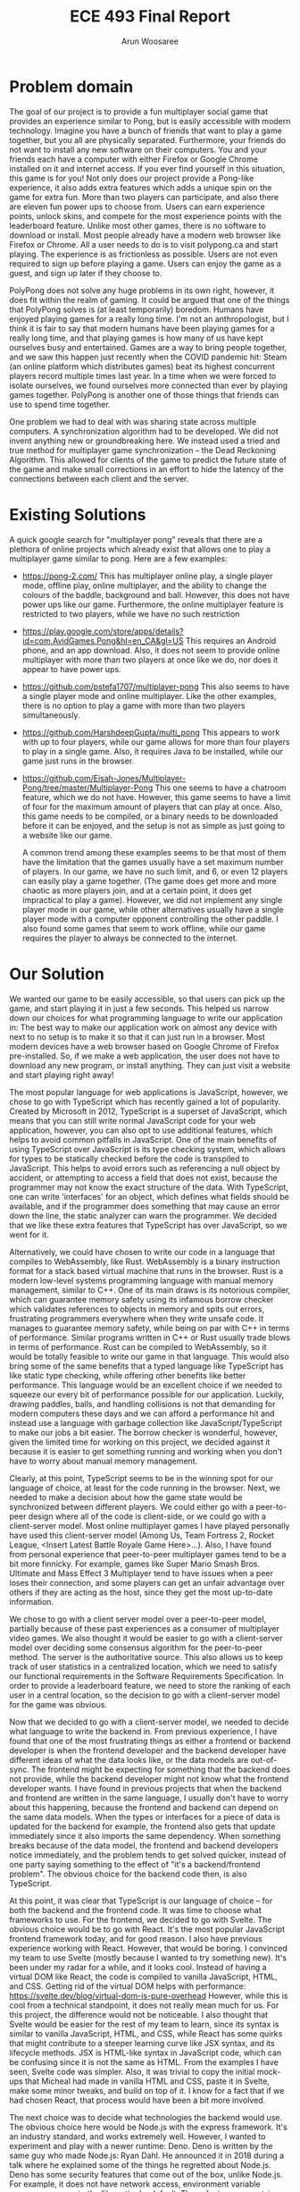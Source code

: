#+TITLE: ECE 493 Final Report
#+Author: Arun Woosaree
#+OPTIONS: toc:nil
#+latex_class_options: [12pt]
#+LATEX_HEADER: \usepackage{pdflscape} \usepackage{svg}

* Problem domain
The goal of our project is to provide a fun multiplayer social game that
provides an experience similar to Pong, but is easily accessible with modern
technology. Imagine you have a bunch of friends that want to play a game
together, but you all are physically separated. Furthermore, your friends do not
want to install any new software on their computers. You and your friends each
have a computer with either Firefox or Google Chrome installed on it and
internet access. If you ever find yourself in this situation, this game is for
you!  Not only does our project provide a Pong-like experience, it also adds
extra features which adds a unique spin on the game for extra fun. More than two
players can participate, and also there are eleven fun power ups to choose from.
Users can earn experience points, unlock skins, and compete for the most
experience points with the leaderboard feature. Unlike most other games, there
is no software to download or install.  Most people already have a modern web
browser like Firefox or Chrome. All a user needs to do is to visit polypong.ca
and start playing. The experience is as frictionless as possible. Users are not
even required to sign up before playing a game. Users can enjoy the game as a
guest, and sign up later if they choose to.

PolyPong does not solve any huge problems in its own right, however, it does fit
within the realm of gaming. It could be argued that one of the things that
PolyPong solves is (at least temporarily) boredom.  Humans have enjoyed playing
games for a really long time.  I'm not an anthropologist, but I think it is fair
to say that modern humans have been playing games for a really long time, and
that playing games is how many of us have kept ourselves busy and entertained.
Games are a way to bring people together, and we saw this happen just recently
when the COVID pandemic hit: Steam (an online platform which distributes games)
beat its highest concurrent players record multiple times last year.  In a time
when we were forced to isolate ourselves, we found ourselves more connected than
ever by playing games together. PolyPong is another one of those things that
friends can use to spend time together.

One problem we had to deal with was sharing state across multiple computers.
A synchronization algorithm had to be developed. We did not invent anything
new or groundbreaking here. We instead used a tried and true method for
multiplayer game synchronization -- the Dead Reckoning Algorithm.
This allowed for clients of the game to predict the future state of the
game and make small corrections in an effort to hide the latency
of the connections between each client and the server.



* Existing Solutions
A quick google search for "multiplayer pong" reveals that there are a plethora of online projects which already exist that
allows one to play a multiplayer game similar to pong. Here are a few examples:

- https://pong-2.com/
  This has multiplayer online play, a single player mode, offline play, online multiplayer, and the ability to change
  the colours of the baddle, background and ball. However, this does not have power ups like our game.
  Furthermore, the online multiplayer feature is restricted to two players, while we have no such restriction
- https://play.google.com/store/apps/details?id=com.AvidGames.Pong&hl=en_CA&gl=US
  This requires an Android phone, and an app download. Also, it does not seem to provide online multiplayer
  with more than two players at once like we do, nor does it appear to have power ups.
- https://github.com/pstefa1707/multiplayer-pong
  This also seems to have a single player mode and online multiplayer. Like the other examples, there is no
  option to play a game with more than two players simultaneously.
- https://github.com/HarshdeepGupta/multi_pong
  This appears to work with up to four players, while our game allows for more than four players to play in a single game.
  Also, it requires Java to be installed, while our game just runs in the browser.
- https://github.com/Eisah-Jones/Multiplayer-Pong/tree/master/Multiplayer-Pong
  This one seems to have a chatroom feature, which we do not have. However, this game
  seems to have a limit of four for the maximum amount of players that can play at once.
  Also, this game needs to be compiled, or a binary needs to be downloaded before it can
  be enjoyed, and the setup is not as simple as just going to a website like our game.

  A common trend among these examples seems to be that most of them have the
  limitation that the games usually have a set maximum number of players. In our
  game, we have no such limit, and 6, or even 12 players can easily play a game
  together. (The game does get more and more chaotic as more players join, and
  at a certain point, it does get impractical to play a game).  However, we did
  not implement any single player mode in our game, while other alternatives
  usually have a single player mode with a computer opponent controlling the
  other paddle. I also found some games that seem to work offline, while our
  game requires the player to always be connected to the internet.

* Our Solution

We wanted our game to be easily accessible, so that users can pick up the game,
and start playing it in just a few seconds.  This helped us narrow down our
choices for what programming language to write our application in: The best way
to make our application work on almost any device with next to no setup is to
make it so that it can just run in a browser. Most modern devices have a web
browser based on Google Chrome of Firefox pre-installed.  So, if we make a web
application, the user does not have to download any new program, or install
anything. They can just visit a website and start playing right away!

The most popular language for web applications is JavaScript, however, we chose
to go with TypeScript which has recently gained a lot of popularity. Created by
Microsoft in 2012, TypeScript is a superset of JavaScript, which means that you
can still write normal JavaScript code for your web application, however, you
can also opt to use additional features, which helps to avoid common pitfalls in
JavaScript. One of the main benefits of using TypeScript over JavaScript is its
type checking system, which allows for types to be statically checked before the
code is transpiled to JavaScript. This helps to avoid errors such as referencing
a null object by accident, or attempting to access a field that does not exist,
because the programmer may not know the exact structure of the data.  With
TypeScript, one can write 'interfaces' for an object, which defines what fields
should be available, and if the programmer does something that may cause an
error down the line, the static analyzer can warn the programmer.  We decided
that we like these extra features that TypeScript has over JavaScript, so we
went for it.

Alternatively, we could have chosen to write our code in a language that
compiles to WebAssembly, like Rust.  WebAssembly is a binary instruction format
for a stack based virtual machine that runs in the browser.  Rust is a modern
low-level systems programming language with manual memory management, similar to
C++. One of its main draws is its notorious compiler, which can guarantee memory
safety using its infamous borrow checker which validates references to objects
in memory and spits out errors, frustrating programmers everywhere when they
write unsafe code.  It manages to guarantee memory safety, while being on par
with C++ in terms of performance. Similar programs written in C++ or Rust
usually trade blows in terms of performance. Rust can be compiled to
WebAssembly, so it would be totally feasible to write our game in that language.
This would also bring some of the same benefits that a typed language like
TypeScript has like static type checking, while offering other benefits like
better performance.  This language would be an excellent choice if we needed to
squeeze our every bit of performance possible for our application.  Luckily,
drawing paddles, balls, and handling collisions is not that demanding
for modern computers these days and we can afford a performance hit and
instead use a language with garbage collection like JavaScript/TypeScript to
make our jobs a bit easier. The borrow checker is wonderful, however, given the
limited time for working on this project, we decided against it because it is
easier to get something running and working when you don't have to worry about
manual memory management.

Clearly, at this point, TypeScript seems to be in the winning spot for our
language of choice, at least for the code running in the browser. Next, we
needed to make a decision about how the game state would be synchronized between
different players. We could either go with a peer-to-peer design where all of
the code is client-side, or we could go with a client-server model.  Most online
multiplayer games I have played personally have used this client-server model
(Among Us, Team Fortress 2, Rocket League, <Insert Latest Battle Royale Game
Here>...). Also, I have found from personal experience that peer-to-peer
multiplayer games tend to be a bit more finnicky. For example, games like Super
Mario Smash Bros. Ultimate and Mass Effect 3 Multiplayer tend to have issues
when a peer loses their connection, and some players can get an unfair advantage
over others if they are acting as the host, since they get the most up-to-date
information.

We chose to go with a client server model over a peer-to-peer model, partially
because of these past experiences as a consumer of multiplayer video games. We
also thought it would be easier to go with a client-server model over deciding
some consensus algorithm for the peer-to-peer method. The server is the
authoritative source. This also allows us to keep track of user statistics in a
centralized location, which we need to satisfy our functional requirements in
the Software Requirements Specification. In order to provide a leaderboard
feature, we need to store the ranking of each user in a central location, so the
decision to go with a client-server model for the game was obvious.

Now that we decided to go with a client-server model, we needed to decide what
language to write the backend in.  From previous experience, I have found that
one of the most frustrating things as either a frontend or backend developer is
when the frontend developer and the backend developer have different ideas of
what the data looks like, or the data models are out-of-sync. The frontend might
be expecting for something that the backend does not provide, while the backend
developer might not know what the frontend developer wants. I have found in
previous projects that when the backend and frontend are written in the same
language, I usually don't have to worry about this happening, because the
frontend and backend can depend on the same data models. When the types or
interfaces for a piece of data is updated for the backend for example, the
frontend also gets that update immediately since it also imports the same
dependency. When something breaks because of the data model, the frontend and
backend developers notice immediately, and the problem tends to get solved
quicker, instead of one party saying something to the effect of "it's a
backend/frontend problem".  The obvious choice for the backend code then, is
also TypeScript.

At this point, it was clear that TypeScript is our language of choice -- for
both the backend and the frontend code. It was time to choose what frameworks to
use.  For the frontend, we decided to go with Svelte. The obvious choice would
be to go with React. It's the most popular JavaScript frontend framework today,
and for good reason. I also have previous experience working with React.
However, that would be boring. I convinced my team to use Svelte (mostly because
I wanted to try something new).  It's been under my radar for a while, and it
looks cool. Instead of having a virtual DOM like React, the code is compiled to
vanilla JavaScript, HTML, and CSS. Getting rid of the virtual DOM helps with
performance: https://svelte.dev/blog/virtual-dom-is-pure-overhead However, while
this is cool from a technical standpoint, it does not really mean much for us.
For this project, the difference would not be noticeable.  I also thought that
Svelte would be easier for the rest of my team to learn, since its syntax is
similar to vanilla JavaScript, HTML, and CSS, while React has some quirks that
might contribute to a steeper learning curve like JSX syntax, and its lifecycle
methods.  JSX is HTML-like syntax in JavaScript code, which can be confusing
since it is not the same as HTML. From the examples I have seen, Svelte code was
simpler. Also, it was trivial to copy the initial mock-ups that Micheal had made
in vanilla HTML and CSS, paste it in Svelte, make some minor tweaks, and build
on top of it. I know for a fact that if we had chosen React, that process would
have been a bit more involved.

The next choice was to decide what technologies the backend would use.  The
obvious choice here would be Node.js with the express framework. It's an
industry standard, and works extremely well. However, I wanted to experiment and
play with a newer runtime: Deno. Deno is written by the same guy who made
Node.js: Ryan Dahl.  He announced it in 2018 during a talk where he explained
some of the things he regretted about Node.js. Deno has some security features
that come out of the box, unlike Node.js.  For example, it does not have network
access, environment variable access, or access to the filesysttm by default.
These features are opt-in only with a command-line flag. In contrast with
Node.js, these permissions are implicitly allowed. Overall, we had no good
reason to use Deno over a more established and popular runtime like Node.js, but
it did not matter too much for what we were doing. The functionality we needed
was there, and there was a routing library like express for Deno called oak.
Plus, Deno has a really cute dinosaur logo:
[[./Deno.png]]

With the frontend and backend language and frameworks chosen, we now had to
decide how the client and server would communicate. When a game is active, we
need a connection with low overhead and low latency. It would also ideally be
bi-directional and the server or client would be able to send a message whenever
it wants to, while also being ready to receive a message at any time. Because we
chose to make our project run in the browser, our choices basically boiled down
to using either WebSockets or WebRTC. WebRTC is usually used for peer-to-peer
applications like video calling, however, it also supports the client-server
model.  It uses the UDP protocol which has the benefit of really low latency,
however, because it uses UDP, the connection is not reliable. Messages can be
lost, and we would need to account for that in our code.  WebSockets on the
other hand, use the TCP protocol, and are much easier to use and understand.
TCP makes sure that each message is sent and received using acknowledgements. It
also ensures that the messages are received in the same order that they are
sent, which helps keeps things simple.  The WebSocket protocol is also
reasonably fast, and we found it much easier to use than WebRTC.

With the major architectural decisions made, it was time to decide what features
we would add to our game. What would differentiate us from similar games?  We
got a hint of this in the section above, talking about the existing solutions.
First, we wanted to give the player a sense of progression, should they choose
to log in to our system. They can earn experience points, and unlock fancy new
skins. Skins do not affect the functionality of the game, but it is well-known
that people love to customize things in games with skins in games like Counter
Strike: Global Offensive, Fortnite, and Rocket League. For example, at the time
of writing, this shiny knife skin for Counter Strike can be bought for $420.69
USD:
[[./csgo.png]]

We decided against implementing any sort of monetization for our game.
For one, dealing with payment information sounds like a nightmare.
Also, we thought it would feel more rewarding if users actually earned the skins
that they get to use by playing the game and earning experience points.

We also added a leaderboard feature so that users can compete amongst
themselves, reaching for the highest score by playing the most games. Users
should also be able to see statistics like their win/loss ratio and total games
played. We did not find an alternative game that already has this feature.
Powerups were another thing we wanted to add  to differentiate ourselves from
the classic Pong experience.  Surely, there are other games out there with
paddles, balls, and power ups, but in my quick searching, of the ones that were
online and working, none had power ups. This was a similar story for the ability
to play with more than four other players online.


For the login functionality, we initially were going to do an e-mail based magic
link signin, like Slack does. We instead opted to go for an OAuth authentication
flow because it is more secure than sending an authentication token over email.
We chose not to store user passwords so that we do not need to have any
sensitive information in our database. Instead, we use a JSON web token (JWT)
issued by a trusted party (the OAuth provider), and use a shared secret to
verify the token and the data in its payload. We decided to use Auth0 as our
OAuth provider because it was the first OAuth provider we found on Google, and
it seems to have a generous free tier.

For our database, it really did not matter what we picked. We just needed a
simple key-value store to record things like the player's username, their
experience points, and their currently selected skin. We went with MongoDB since
it is a popular key-value database. We had to make sure that a user could not
set their skin to a colour that was not unlocked yet, so we check that a user
has sufficient experience points before doing the transaction. We also ensure
that no user can set someone else's skin by modifying their own request. This is
done by verifying the JSON web token issued to the user, which is also passed to
the server.  That way, the only skin that a player can change is their own.


For hosting the frontend, we went with the easiest to use service that allows
one to host static files. Svelte allows the project to be minified into a bundle
of optimized code, which is then uploaded to a server where the main
~index.html~ file is served. We happened to use Cloudflare Pages, but we could
have easily also used something like GitHub Pages, Netlify, or Vercel which all
offer the same functionality. Because we are just serving the files statically,
and we chose to use client-side routing (as opposed to server-side), we opted to
use hash based routing. This means that instead of going to a path like ~/lobby~
on the website, you would instead go to ~/#/lobby~. This has the advantage of
not requiring server-side logic for routing.

For hosting the backend, we chose to use Cybera. Cybera is a non-profit
organization in Alberta which provides free computing resources to students and
entrepreneurs. Alternatives include services like Google Cloud Platform, Linode,
DigitalOcean, Vultr, etc. We went with Cybera, because it is free for us to use
and experiment with as students.  We chose to package the backend in a Docker
container to make deployment to Cybera easy.  Deno is not in the Ubuntu software
repositories by default, so instead of getting our backend to work with a
specific setup, we made a Dockerfile so that the deployment of the backend is
easily reproducible.

* Potential Impact on Society and the Environment
To be honest, I don't see our project significantly changing someone else's life
for better or worse.  Unless this game goes viral, the societal and
environmental impact will both be relatively low.  It's a simple, fun game that
friends could get together and play for a bit. The application is not
particularly demanding and we found that the CPU usage for machines running this
application does not increase significantly while the game is running.
Therefore, the amount of energy used by players is pretty low.

Hosting our project online as a website accessible at polypong.ca undoubtedly
has an environmental impact.  Servers must be kept online, so that the
application is available for anyone to access.  Our frontend is hosted using
Cloudflare Pages, a service offered for free by Cloudflare. Our domain is also
registered with Cloudflare, and we are using their DNS services. Because this is
an on-demand service, this means that the servers used to run our frontend code
does not always need to be active, if users are not using the website. These
resources can be used by other users of the Cloudflare Pages service when our
demand is low. Furthermore, Cloudflare appears to be a company which is
conscious about their impact on the environment. For example, in 2019, they
purchased Renewable Energy Certificates to match their electricity use for all
of their data centres and offices around the world:
https://blog.cloudflare.com/the-climate-and-cloudflare/

Our backend code is hosted on Cybera, a local nonprofit organization in Alberta.
Unfortunately, due to how we designed the project, the backend server must run
constantly to be ready for a client to connect to it.  Also, this code does not
automatically scale back when the demand is low. Fortunately, it is not running
on dedicated resources, as the CPU and memory resources are shared, so other
users of the service can use the resources when we are not.

In my searching, I did not find any information about efforts Cybera is
making to lessen their impact on the environment, however, we did find that
Cybera is using data science to support green tech solutions:
https://www.cybera.ca/cybera-uses-data-science-to-support-green-tech-solutions/

* My Role
For this project, I found myself acting as a senior developer of sorts.  I got
to make decisions about which technologies we were using, and I found my
teammates asking for advice on best practices and such, because I have previous
experience with Javascript frameworks like React and Node.js. My team trusted
the decisions I was making. Most of the time, when we wanted to start working
on a new feature, I would be the one to make some boilerplate code that we would then
be able to build on top of. This also had the benefit of showing others
examples of how to write code for the frameworks we were using.

I worked mainly on the backend and database side of things. I also touched a
fair bit of the frontend code, mainly hooking up core functionality and making
sure that the frontend can communicate properly with the server. Basically, I
touched almost every element of the project that was non visual. Things like
fetching data from the server and displaying them, minus the looking pretty
part. I also worked entirely on the authentication system. This involved
managing the dashboard on Auth0, and writing code to do the login flow on the
frontend.  On the backend side of things, this involved code like requiring
certain client requests to be authenticated and verifying the JSON web token
provided in the request.  I also worked on getting our project deployed so that
we can play the game on polypong.ca. This involved domain registration,
administering DNS records, deploying the frontend to Cloudflare Pages, writing
Dockerfiles, and deploying the backend to Cybera. For the database side of
things, I wrote the queries and helper functions which would be used in other
parts of the application. I also worked on designing most of the tests like the
database and server tests, while Micheal did the power up tests.

Micheal mainly focused on the frontend, UI design, and making features which I
added look pretty. He also had to work a bit in the backend when he wanted to
add features to the frontend. As a result, Micheal has a really good
understanding of how the frontend works, and a solid understanding of how the
backend works.  Eventually, we also had to refactor the code and we pair
programmed together, fixing bugs, adding features, and fixing more bugs.  He
came up with the initial UI prototype for the frontend, a large portion of which
we have tweaked and kept in the final product. He also worked on getting the
game to render on the HTML canvas, and did some geometry math to figure out how
to render an n-sided polygon on the canvas, rotate the canvas, draw shapes, etc.

Micheal also figured out how to do collision detection, input handling, and
designing the game loop.  I pair programmed with Micheal a lot over the course
of the project, getting things between the frontend and backend in sync, and
making sure they communicate with each other.  Together, we got a basic game
working, one without synchronization. "Basic game" meaning that we got multiple
players to connect to the server, get their paddles to move on each others'
screens, and a ball moving. However, at that point, there was no
synchronization, and although we could see the ball moving in the same direction
on all screens, the movement was jittery because of the lack of synchronization.
Micheal also implemented a majority of the eleven powerups in the game.  I
helped to implement some when we were pair programming as well.

Joshua mainly worked on the synchronization algorithm. The algorithm implemented
was the dead reckoning algorithm. Basically, each client predicts what will
happen in the game, and small corrections are made, which helps make the game
appear smoother.  There was also one day where we pair programmed together for a
bit, and another few days leading up to the project demo date where we
programmed together, along with Micheal to get the remaining power ups
implemented. Joshua also wrote the initial code we used for the 'Add Ball'
powerup.  His main contribution was implementing the Dead Reckoning Algorithm,
which makes the clients predict the movement of the paddles so that the game
appears to be more smooth and less jittery. This involved simulating the paddle
movement for opponents, and also predicting the movement of the ball.
Overall, Joshua's involvement in the project was limited.
